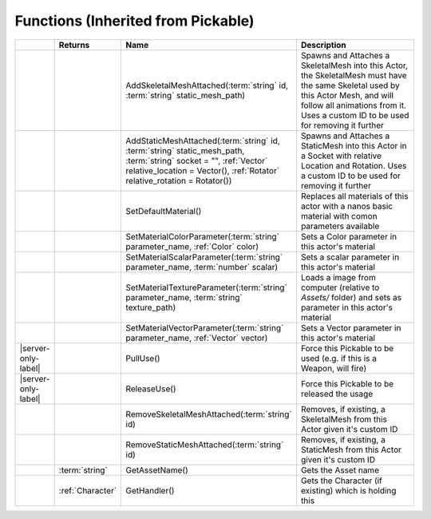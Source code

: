 Functions (Inherited from Pickable)
~~~~~~~~~~~~~~~~~~~~~~~~~~~~~~~~~~~

.. list-table:: 
  :widths: 5 10 35 50

  * - 
    - **Returns**
    - **Name**
    - **Description**

  * - 
    - 
    - AddSkeletalMeshAttached(:term:`string` id, :term:`string` static_mesh_path)
    - Spawns and Attaches a SkeletalMesh into this Actor, the SkeletalMesh must have the same Skeletal used by this Actor Mesh, and will follow all animations from it. Uses a custom ID to be used for removing it further

  * - 
    - 
    - AddStaticMeshAttached(:term:`string` id, :term:`string` static_mesh_path, :term:`string` socket = "", :ref:`Vector` relative_location = Vector(), :ref:`Rotator` relative_rotation = Rotator())
    - Spawns and Attaches a StaticMesh into this Actor in a Socket with relative Location and Rotation. Uses a custom ID to be used for removing it further

  * - 
    - 
    - SetDefaultMaterial()
    - Replaces all materials of this actor with a nanos basic material with comon parameters available

  * - 
    - 
    - SetMaterialColorParameter(:term:`string` parameter_name, :ref:`Color` color)
    - Sets a Color parameter in this actor's material

  * - 
    - 
    - SetMaterialScalarParameter(:term:`string` parameter_name, :term:`number` scalar)
    - Sets a scalar parameter in this actor's material

  * - 
    - 
    - SetMaterialTextureParameter(:term:`string` parameter_name, :term:`string` texture_path)
    - Loads a image from computer (relative to `Assets/` folder) and sets as parameter in this actor's material

  * - 
    - 
    - SetMaterialVectorParameter(:term:`string` parameter_name, :ref:`Vector` vector)
    - Sets a Vector parameter in this actor's material

  * - |server-only-label|
    - 
    - PullUse()
    - Force this Pickable to be used (e.g. if this is a Weapon, will fire)

  * - |server-only-label|
    - 
    - ReleaseUse()
    - Force this Pickable to be released the usage

  * - 
    - 
    - RemoveSkeletalMeshAttached(:term:`string` id)
    - Removes, if existing, a SkeletalMesh from this Actor given it's custom ID

  * - 
    - 
    - RemoveStaticMeshAttached(:term:`string` id)
    - Removes, if existing, a StaticMesh from this Actor given it's custom ID

  * - 
    - :term:`string`
    - GetAssetName()
    - Gets the Asset name

  * - 
    - :ref:`Character`
    - GetHandler()
    - Gets the Character (if existing) which is holding this
